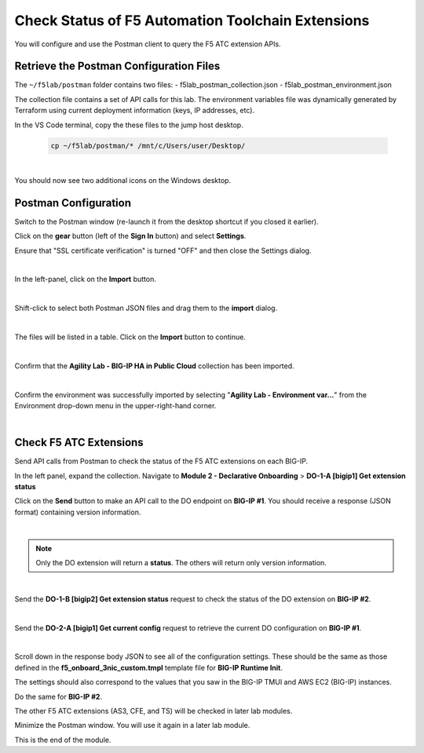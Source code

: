 Check Status of F5 Automation Toolchain Extensions
================================================================================
You will configure and use the Postman client to query the F5 ATC extension APIs.


Retrieve the Postman Configuration Files
-------------------------------------------------------------------------------

The ``~/f5lab/postman`` folder contains two files:
- f5lab_postman_collection.json
- f5lab_postman_environment.json

The collection file contains a set of API calls for this lab.
The environment variables file was dynamically generated by Terraform using current deployment information (keys, IP addresses, etc).

In the VS Code terminal, copy the these files to the jump host desktop.

	.. code-block:: bash

		cp ~/f5lab/postman/* /mnt/c/Users/user/Desktop/

|

You should now see two additional icons on the Windows desktop.


Postman Configuration
-------------------------------------------------------------------------------

Switch to the Postman window (re-launch it from the desktop shortcut if you closed it earlier).

Click on the **gear** button (left of the **Sign In** button) and select **Settings**.

Ensure that "SSL certificate verification" is turned "OFF" and then close the Settings dialog.

.. image:: ./images/postman-ssl-cert-verification.png
   :align: left

|

In the left-panel, click on the **Import** button. 

.. image:: ./images/postman-import-1.png
   :align: left

|

Shift-click to select both Postman JSON files and drag them to the **import** dialog.


.. image:: ./images/postman-import-2.png
   :align: left

|

The files will be listed in a table. Click on the **Import** button to continue.

.. image:: ./images/postman-import-3.png
   :align: left

|

Confirm that the **Agility Lab - BIG-IP HA in Public Cloud** collection has been imported.

.. image:: ./images/postman-import-4.png
   :align: left

|

Confirm the environment was successfully imported by selecting "**Agility Lab - Environment var...**" from the Environment drop-down menu in the upper-right-hand corner.

.. image:: ./images/postman-import-5.png
   :align: left

|

Check F5 ATC Extensions
-------------------------------------------------------------------------------

Send API calls from Postman to check the status of the F5 ATC extensions on each BIG-IP.

In the left panel, expand the collection. Navigate to **Module 2 - Declarative Onboarding**  > **DO-1-A [bigip1] Get extension status**

Click on the **Send** button to make an API call to the DO endpoint on **BIG-IP #1**. You should receive a response (JSON format) containing version information.


.. image:: ./images/postman-test-1.png
   :align: left

|

.. note::

   Only the DO extension will return a **status**. The others will return only version information.

|


Send the **DO-1-B [bigip2] Get extension status** request to check the status of the DO extension on **BIG-IP #2**.

|

Send the **DO-2-A [bigip1] Get current config** request to retrieve the current DO configuration on **BIG-IP #1**.

.. image:: ./images/postman-test-2.png
   :align: left

|

Scroll down in the response body JSON to see all of the configuration settings. These should be the same as those defined in the **f5_onboard_3nic_custom.tmpl** template file for **BIG-IP Runtime Init**. 

The settings should also correspond to the values that you saw in the BIG-IP TMUI and AWS EC2 (BIG-IP) instances.

Do the same for **BIG-IP #2**.

The other F5 ATC extensions (AS3, CFE, and TS) will be checked in later lab modules.

Minimize the Postman window. You will use it again in a later lab module.

This is the end of the module.

